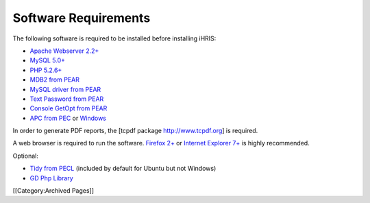 Software Requirements
=====================

The following software is required to be installed before installing iHRIS:


* `Apache Webserver 2.2+  <http://www.apache.org>`_
* `MySQL 5.0+ <http://www.mysql.com>`_
* `PHP 5.2.6+  <http://www.php.net>`_
* `MDB2 from PEAR  <http://pear.php.net/package/MDB2>`_
* `MySQL driver from PEAR  <http://pear.php.net/package/MDB2_Driver_mysql>`_
* `Text Password from PEAR  <http://pear.php.net/package/Text_Password>`_
* `Console GetOpt from PEAR  <http://pear.php.net/package/Console_Getopt>`_
* `APC from PEC <http://pecl.php.net/package/APC>`_  or  `Windows <http://pecl4win.php.net>`_

In order to generate PDF reports, the [tcpdf package http://www.tcpdf.org] is required.

A web browser is required to run the software. `Firefox 2+ <http://www.mozilla.com/en-US/firefox/>`_  or  `Internet Explorer 7+ <http://www.microsoft.com/windows/downloads/ie/getitnow.mspx>`_  is highly recommended.

Optional:


* `Tidy from PECL <http://pecl.php.net/package/tidy>`_  (included by default for Ubuntu but not Windows)
* `GD Php Library  <http://www.libgd.org>`_

[[Category:Archived Pages]]
